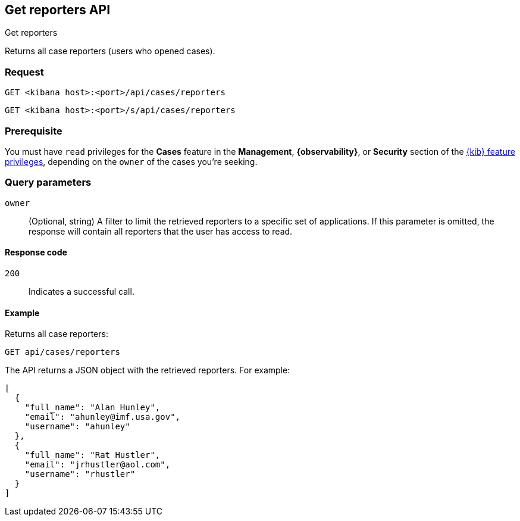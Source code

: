 [[cases-api-get-reporters]]
== Get reporters API
++++
<titleabbrev>Get reporters</titleabbrev>
++++

Returns all case reporters (users who opened cases).

=== Request

`GET <kibana host>:<port>/api/cases/reporters`

`GET <kibana host>:<port>/s/api/cases/reporters`

=== Prerequisite

You must have `read` privileges for the *Cases* feature in the *Management*,
*{observability}*, or *Security* section of the
<<kibana-feature-privileges,{kib} feature privileges>>, depending on the
`owner` of the cases you're seeking.

=== Query parameters

`owner`::
(Optional, string) A filter to limit the retrieved reporters to a specific set 
of applications. If this parameter is omitted, the response will contain all 
reporters that the user has access to read.

==== Response code

`200`::
   Indicates a successful call.

==== Example

Returns all case reporters:

[source,sh]
--------------------------------------------------
GET api/cases/reporters
--------------------------------------------------
// KIBANA

The API returns a JSON object with the retrieved reporters. For example:

[source,json]
--------------------------------------------------
[
  {
    "full_name": "Alan Hunley",
    "email": "ahunley@imf.usa.gov",
    "username": "ahunley"
  },
  {
    "full_name": "Rat Hustler",
    "email": "jrhustler@aol.com",
    "username": "rhustler"
  }
]
--------------------------------------------------
